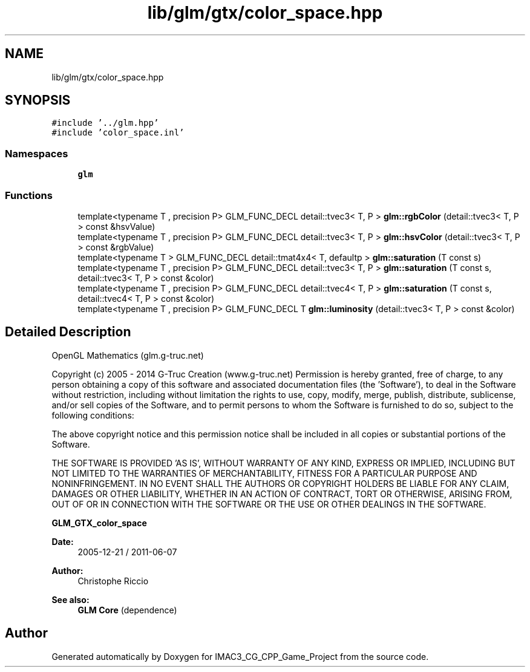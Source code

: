.TH "lib/glm/gtx/color_space.hpp" 3 "Fri Dec 14 2018" "IMAC3_CG_CPP_Game_Project" \" -*- nroff -*-
.ad l
.nh
.SH NAME
lib/glm/gtx/color_space.hpp
.SH SYNOPSIS
.br
.PP
\fC#include '\&.\&./glm\&.hpp'\fP
.br
\fC#include 'color_space\&.inl'\fP
.br

.SS "Namespaces"

.in +1c
.ti -1c
.RI " \fBglm\fP"
.br
.in -1c
.SS "Functions"

.in +1c
.ti -1c
.RI "template<typename T , precision P> GLM_FUNC_DECL detail::tvec3< T, P > \fBglm::rgbColor\fP (detail::tvec3< T, P > const &hsvValue)"
.br
.ti -1c
.RI "template<typename T , precision P> GLM_FUNC_DECL detail::tvec3< T, P > \fBglm::hsvColor\fP (detail::tvec3< T, P > const &rgbValue)"
.br
.ti -1c
.RI "template<typename T > GLM_FUNC_DECL detail::tmat4x4< T, defaultp > \fBglm::saturation\fP (T const s)"
.br
.ti -1c
.RI "template<typename T , precision P> GLM_FUNC_DECL detail::tvec3< T, P > \fBglm::saturation\fP (T const s, detail::tvec3< T, P > const &color)"
.br
.ti -1c
.RI "template<typename T , precision P> GLM_FUNC_DECL detail::tvec4< T, P > \fBglm::saturation\fP (T const s, detail::tvec4< T, P > const &color)"
.br
.ti -1c
.RI "template<typename T , precision P> GLM_FUNC_DECL T \fBglm::luminosity\fP (detail::tvec3< T, P > const &color)"
.br
.in -1c
.SH "Detailed Description"
.PP 
OpenGL Mathematics (glm\&.g-truc\&.net)
.PP
Copyright (c) 2005 - 2014 G-Truc Creation (www\&.g-truc\&.net) Permission is hereby granted, free of charge, to any person obtaining a copy of this software and associated documentation files (the 'Software'), to deal in the Software without restriction, including without limitation the rights to use, copy, modify, merge, publish, distribute, sublicense, and/or sell copies of the Software, and to permit persons to whom the Software is furnished to do so, subject to the following conditions:
.PP
The above copyright notice and this permission notice shall be included in all copies or substantial portions of the Software\&.
.PP
THE SOFTWARE IS PROVIDED 'AS IS', WITHOUT WARRANTY OF ANY KIND, EXPRESS OR IMPLIED, INCLUDING BUT NOT LIMITED TO THE WARRANTIES OF MERCHANTABILITY, FITNESS FOR A PARTICULAR PURPOSE AND NONINFRINGEMENT\&. IN NO EVENT SHALL THE AUTHORS OR COPYRIGHT HOLDERS BE LIABLE FOR ANY CLAIM, DAMAGES OR OTHER LIABILITY, WHETHER IN AN ACTION OF CONTRACT, TORT OR OTHERWISE, ARISING FROM, OUT OF OR IN CONNECTION WITH THE SOFTWARE OR THE USE OR OTHER DEALINGS IN THE SOFTWARE\&.
.PP
\fBGLM_GTX_color_space\fP
.PP
\fBDate:\fP
.RS 4
2005-12-21 / 2011-06-07 
.RE
.PP
\fBAuthor:\fP
.RS 4
Christophe Riccio
.RE
.PP
\fBSee also:\fP
.RS 4
\fBGLM Core\fP (dependence) 
.RE
.PP

.SH "Author"
.PP 
Generated automatically by Doxygen for IMAC3_CG_CPP_Game_Project from the source code\&.
